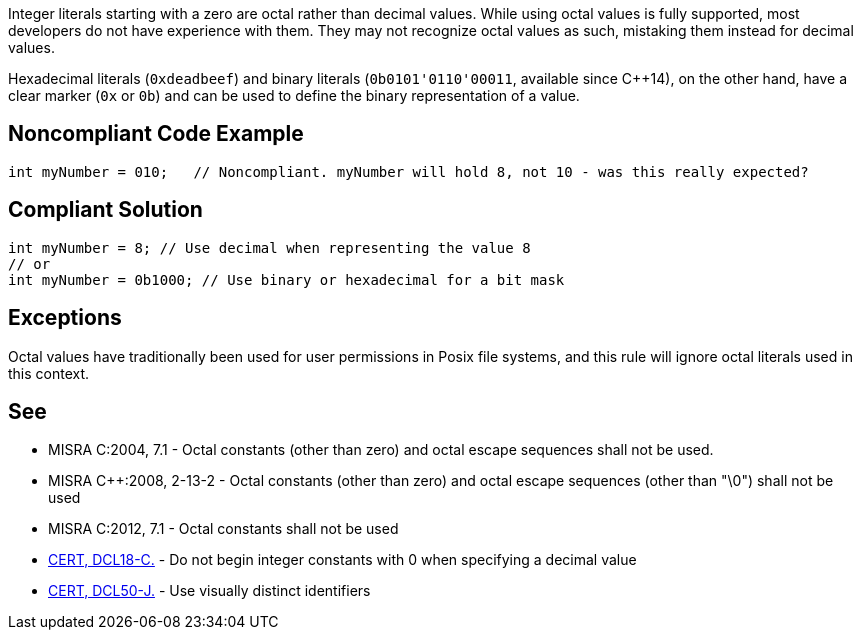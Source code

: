 Integer literals starting with a zero are octal rather than decimal values. While using octal values is fully supported, most developers do not have experience with them. They may not recognize octal values as such, mistaking them instead for decimal values.


Hexadecimal literals (``++0xdeadbeef++``) and binary literals (``++0b0101'0110'00011++``, available since {cpp}14), on the other hand, have a clear marker (``++0x++`` or ``++0b++``) and can be used to define the binary representation of a value.

== Noncompliant Code Example

----
int myNumber = 010;   // Noncompliant. myNumber will hold 8, not 10 - was this really expected?
----

== Compliant Solution

----
int myNumber = 8; // Use decimal when representing the value 8
// or
int myNumber = 0b1000; // Use binary or hexadecimal for a bit mask
----

== Exceptions

Octal values have traditionally been used for user permissions in Posix file systems, and this rule will ignore octal literals used in this context.

== See

* MISRA C:2004, 7.1 - Octal constants (other than zero) and octal escape sequences shall not be used.
* MISRA {cpp}:2008, 2-13-2 - Octal constants (other than zero) and octal escape sequences (other than "\0") shall not be used
* MISRA C:2012, 7.1 - Octal constants shall not be used
* https://wiki.sei.cmu.edu/confluence/x/atYxBQ[CERT, DCL18-C.] - Do not begin integer constants with 0 when specifying a decimal value
* https://wiki.sei.cmu.edu/confluence/x/7DZGBQ[CERT, DCL50-J.] - Use visually distinct identifiers
